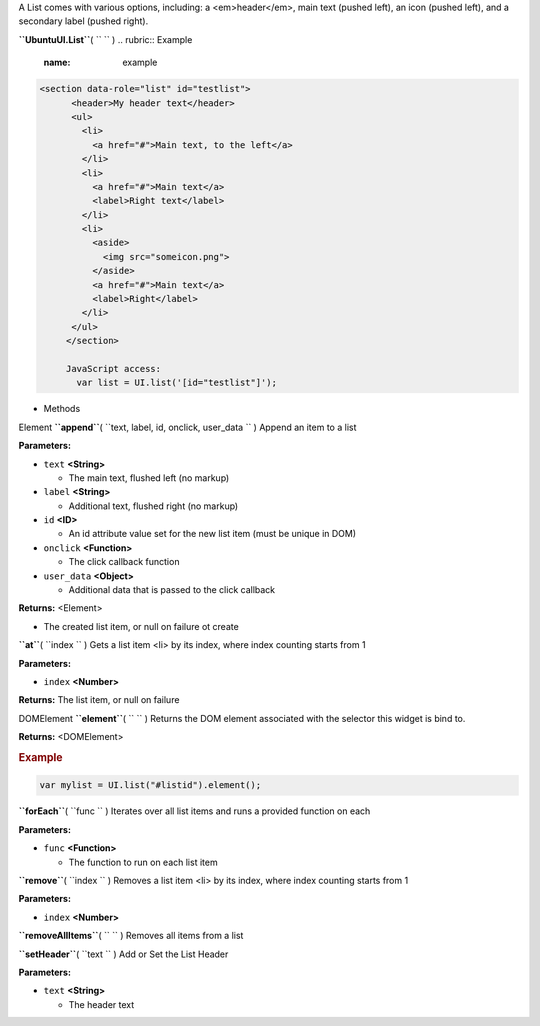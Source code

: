 
A List comes with various options, including: a <em>header</em>, main
text (pushed left), an icon (pushed left), and a secondary label (pushed
right).

**``UbuntuUI.List``**\ ( ``  `` )
.. rubric:: Example
   :name: example

.. code:: code

    <section data-role="list" id="testlist">
          <header>My header text</header>
          <ul>
            <li>
              <a href="#">Main text, to the left</a>
            </li>
            <li>
              <a href="#">Main text</a>
              <label>Right text</label>
            </li>
            <li>
              <aside>
                <img src="someicon.png">
              </aside>
              <a href="#">Main text</a>
              <label>Right</label>
            </li>
          </ul>
         </section>

         JavaScript access:
           var list = UI.list('[id="testlist"]');

-  Methods

Element **``append``**\ ( ``text, label, id, onclick, user_data `` )
Append an item to a list

**Parameters:**

-  ``text`` **<String>**

   -  The main text, flushed left (no markup)

-  ``label`` **<String>**

   -  Additional text, flushed right (no markup)

-  ``id`` **<ID>**

   -  An id attribute value set for the new list item (must be unique in
      DOM)

-  ``onclick`` **<Function>**

   -  The click callback function

-  ``user_data`` **<Object>**

   -  Additional data that is passed to the click callback

**Returns:** <Element>

-  The created list item, or null on failure ot create

**``at``**\ ( ``index `` )
Gets a list item <li> by its index, where index counting starts from 1

**Parameters:**

-  ``index`` **<Number>**

**Returns:**
The list item, or null on failure

DOMElement **``element``**\ ( ``  `` )
Returns the DOM element associated with the selector this widget is bind
to.

**Returns:** <DOMElement>

.. rubric:: Example
   :name: example-1

.. code:: code

           var mylist = UI.list("#listid").element();

**``forEach``**\ ( ``func `` )
Iterates over all list items and runs a provided function on each

**Parameters:**

-  ``func`` **<Function>**

   -  The function to run on each list item

**``remove``**\ ( ``index `` )
Removes a list item <li> by its index, where index counting starts from
1

**Parameters:**

-  ``index`` **<Number>**

**``removeAllItems``**\ ( ``  `` )
Removes all items from a list

**``setHeader``**\ ( ``text `` )
Add or Set the List Header

**Parameters:**

-  ``text`` **<String>**

   -  The header text

